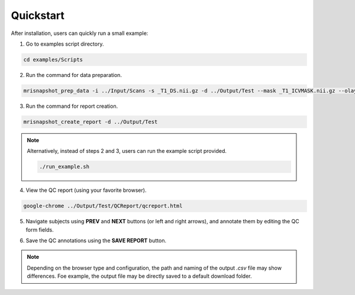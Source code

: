 .. _ref_quickstart:

**********
Quickstart
**********

After installation, users can quickly run a small example:

1. Go to examples script directory.

.. code-block:: console

    cd examples/Scripts

2. Run the command for data preparation.

.. code-block:: console

    mrisnapshot_prep_data -i ../Input/Scans -s _T1_DS.nii.gz -d ../Output/Test --mask _T1_ICVMASK.nii.gz --olay _T1_ICVMASK.nii.gz --olay2 _T1_BRAINMASK.nii.gz

3. Run the command for report creation.

.. code-block:: console

    mrisnapshot_create_report -d ../Output/Test

.. note::
    Alternatively, instead of steps 2 and 3, users can run the example script provided.
    
    .. code-block:: console

        ./run_example.sh

4. View the QC report (using your favorite browser).

.. code-block:: console

    google-chrome ../Output/Test/QCReport/qcreport.html

5. Navigate subjects using **PREV** and **NEXT** buttons (or left and right arrows), and annotate them by editing the QC form fields.

.. |br| raw:: html

    <br />
    
6. Save the QC annotations using the **SAVE REPORT** button.

.. note::
    Depending on the browser type and configuration, the path and naming of the output *.csv* file may show differences. Foe example, the output file may be directly saved to a default download folder.



